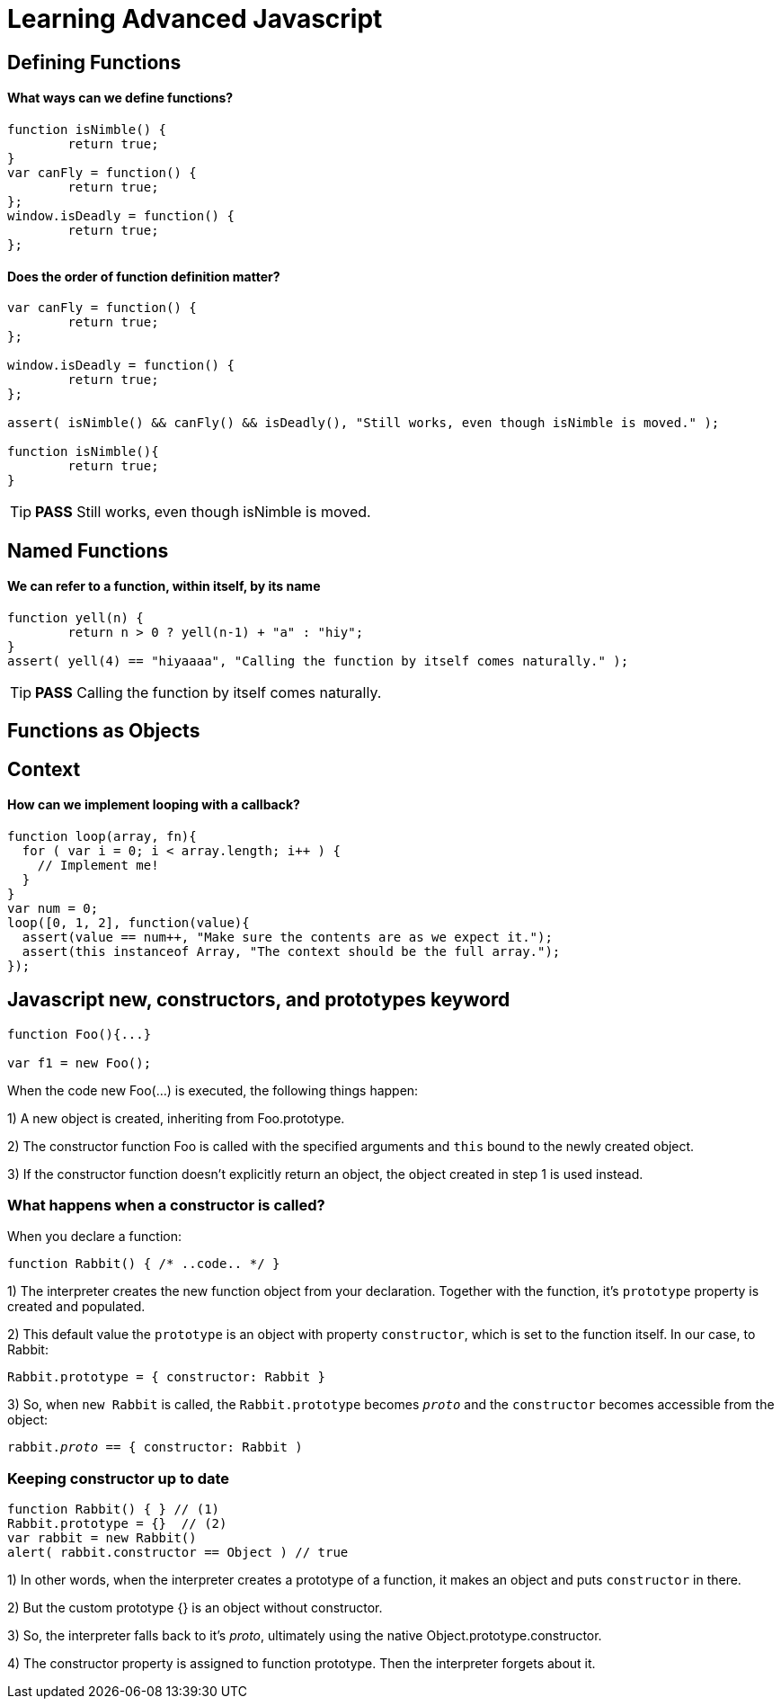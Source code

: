 = Learning Advanced Javascript

== Defining Functions


==== What ways can we define functions?

[source, javascript]
----
function isNimble() {
	return true;
}
var canFly = function() {
	return true;
};
window.isDeadly = function() {
	return true;
};
----


==== Does the order of function definition matter?

[source, javascript]
----
var canFly = function() {
	return true;
};

window.isDeadly = function() {
	return true;
};

assert( isNimble() && canFly() && isDeadly(), "Still works, even though isNimble is moved." );

function isNimble(){
	return true;
}
----

TIP: *PASS* Still works, even though isNimble is moved.

== Named Functions

==== We can refer to a function, within itself, by its name
[source, javascript]
----
function yell(n) {
 	return n > 0 ? yell(n-1) + "a" : "hiy";
}
assert( yell(4) == "hiyaaaa", "Calling the function by itself comes naturally." );
----

TIP: *PASS* Calling the function by itself comes naturally.

== Functions as Objects

== Context
==== How can we implement looping with a callback?
[source, javascript]
----
function loop(array, fn){
  for ( var i = 0; i < array.length; i++ ) {
    // Implement me!
  }
}
var num = 0;
loop([0, 1, 2], function(value){
  assert(value == num++, "Make sure the contents are as we expect it.");
  assert(this instanceof Array, "The context should be the full array.");
});
----



== Javascript new, constructors, and prototypes keyword

[source, javascript]
----
function Foo(){...}

var f1 = new Foo();

----


When the code new Foo(...) is executed, the following things happen:

1) A new object is created, inheriting from Foo.prototype.

2) The constructor function Foo is called with the specified arguments and `this` bound to the newly created object.

3) If the constructor function doesn't explicitly return an object, the object created in step 1 is used instead.



=== What happens when a constructor is called?

When you declare a function:

[source, javascript]
----
function Rabbit() { /* ..code.. */ }
----

1) The interpreter creates the new function object from your declaration. Together with the function, it’s `prototype` property is created and populated.

2) This default value the `prototype` is an object with property `constructor`, which is set to the function itself. In our case, to Rabbit:

`Rabbit.prototype = { constructor: Rabbit }`

3) So, when `new Rabbit` is called, the `Rabbit.prototype` becomes `__proto__` and the `constructor` becomes accessible from the object:

`rabbit.__proto__ == { constructor: Rabbit )`


=== Keeping constructor up to date

[source, javascript]
----
function Rabbit() { } // (1)
Rabbit.prototype = {}  // (2)
var rabbit = new Rabbit()
alert( rabbit.constructor == Object ) // true
----

1) In other words, when the interpreter creates a prototype of a function, it makes an object and puts `constructor` in there.

2) But the custom prototype {} is an object without constructor.

3) So, the interpreter falls back to it’s __proto__, ultimately using the native Object.prototype.constructor.

4) The constructor property is assigned to function prototype. Then the interpreter forgets about it.








